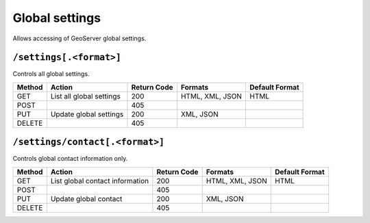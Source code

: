 .. _rest_api_global:

Global settings
===============

Allows accessing of GeoServer global settings.

``/settings[.<format>]``
------------------------

Controls all global settings.

.. list-table::
   :header-rows: 1

   * - Method
     - Action
     - Return Code
     - Formats
     - Default Format
   * - GET
     - List all global settings
     - 200
     - HTML, XML, JSON
     - HTML
   * - POST
     - 
     - 405
     - 
     - 
   * - PUT
     - Update global settings
     - 200
     - XML, JSON
     -
   * - DELETE
     -
     - 405
     -
     -


``/settings/contact[.<format>]``
--------------------------------

Controls global contact information only.

.. list-table::
   :header-rows: 1

   * - Method
     - Action
     - Return Code
     - Formats
     - Default Format
   * - GET
     - List global contact information
     - 200
     - HTML, XML, JSON
     - HTML
   * - POST
     - 
     - 405
     - 
     - 
   * - PUT
     - Update global contact
     - 200
     - XML, JSON
     -
   * - DELETE
     -
     - 405
     -
     -

